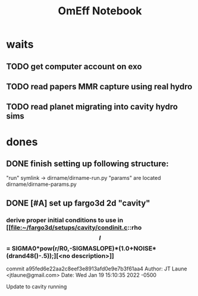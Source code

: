 #+TITLE: OmEff Notebook
#+OPTIONS: author:nil date:nil toc:nil
#+LATEX_CLASS: mnras
#+LaTeX_CLASS_OPTIONS: [usenatbib,onecolumn]
* todos                                                            :noexport:
** TODO [#A] "How should I structure my code?"
SCHEDULED: <2022-01-17 Mon> DEADLINE: <2022-01-18 Tue>
*** fndefs.py
- definitions of f1, f2, omega, nu
- replaces helper
*** plotter.py
- unified plotting parameters & size/axis
*** resonance.py
*** run.py
*** runsim -> 'series'-run.py
- calls run.py parallelization library
- 
*** goals [0/3]
- [ ] subsume TP into finite q
- [ ] universally use m1, m2 notation
- [ ] consolidate simulation output to a dict of arrays
** TODO [#A] "how does external precession affect TP capture?"
SCHEDULED: <2022-01-18 Tue> DEADLINE: <2022-01-20 Thu>
** TODO [#B] read and annotate [[file:~/annurev.aa.14.090176.001243.pdf::%PDF-1.4][<peale 1976>]]
** TODO [#B] implement laetitia's changes[[file:~/apsidal-alignment_Laetitiacomments-1.pdf::%PDF-1.5][<no description>]]
*** TODO rename to: Apsidal Alignment in ..
* waits
** TODO get computer account on exo
** TODO *read* papers MMR capture using real hydro
** TODO *read* planet migrating into cavity hydro sims
* dones
** DONE finish setting up following structure:
"run" symlink -> dirname/dirname-run.py
"params" are located dirname/dirname-params.py
** DONE [#A] set up fargo3d 2d "cavity" 
*** derive proper initial conditions to use in [[file:~/fargo3d/setups/cavity/condinit.c::rho\[l\] = SIGMA0*pow(r/R0,-SIGMASLOPE)*(1.0+NOISE*(drand48()-.5));][<no description>]]
commit a95fed6e22aa2c8eef3e8913afd0e9e7b3f61aa4
Author: JT Laune <jtlaune@gmail.com>
Date:   Wed Jan 19 15:10:35 2022 -0500

    Update to cavity running

* Research questions [0/6]                                         :noexport:
** TODO "does the code work?" [1/6]
*** DONE add in support for omeff
*** TODO "does weak precession large q recreate TP equilibrium eccentricities?"
*** TODO run initial tests for omeff code [0/4]
**** TODO migration timescale
**** TODO eccentricity damping timescale
[[file:test-Te.py::TE1 = Tw0/TeRatios][<test-Te>]]
- low muext, check q>>1 with e0=0.1 to check damping timescale
**** TODO omega effective for mu1 << mu2
**** TODO omega effective for mu2 << mu1
[[file:~/Dropbox/multi-planet-architecture/run.py][file:~/Dropbox/multi-planet-architecture/run.py]]
*** TODO debugging code [1/2]
**** DONE try q<1
- nothing
**** TODO try -omeff [0/1]
code only worked for small omeff, i.e. kept crashing, nans
- in definition of omeff, flipped omeff=om2-om2 to omeff=om1-om2
- new behavior: code equilibrates into resonance for small omeff
  - [[file:q2.0/h-0.03-Tw0-1000-mutot-1.0e-03/omeff--1.6e-07-e1d-0.000-e2d-0.000.png]]
  - raise omeff: code equilibrates into some resonances
    - [[file:q2.0/h-0.03-Tw0-1000-mutot-1.0e-03/omeff--4.6e-07-e1d-0.000-e2d-0.000.png]]
    - [[file:q2.0/h-0.03-Tw0-1000-mutot-1.0e-03/omeff--5.4e-07-e1d-0.000-e2d-0.000.png]]
    - various behaviors/timescales to escape resonance. these runs begin
      /in/ resonance, at period ratio = 1.5
- this should explain why the code only started to work with very low
  "negative" omeff frequencies
***** TODO [#A] check math

*** TODO "does finite q precession converge to test particle results?"
*** TODO "what does 1000>q>>1 capture look like?"
** future questions
*** TODO "why does external precession break thetai bar?"
*** TODO "can precession completely disrupt a capture?"
*** TODO "does precession affect equilibrium eccentricities?"
* Commit notes                                                     :noexport:
** v2.4 934682 Update code to use symlinked run directories

Update to "runsim symlink" run directory structure.

For automatic documentation/SSOT design.  Each run directory is now
self contained in a directory named "series", where we have defined
series="whatever descriptive word that we would like to name our
figures after". No longer copy pasting the first 100 lines of code
from a "test-*.py" into plotting applications.  This will be standard
going forward, but "apsidal-alignment" project will remain backwards
compatible because this update simply splits the original test-*.py
files into two files and hooks them together in the following way:

../project/*symlinked-runfile-dir*/
	series-run.py
	series-params.py

../project/
	runsim -> series/series-run.py

Then, executing "python runsim" in ../project/ directory will
check if ../project/series/ exists, and, if not, it will
create it. Next, it enters that directory and begins executing
simulations. All of this happens irrespective of the value
of *symlinked-runfile-dir*, so that the naming scheme
"series-run.py" and "series-params.py" automatically
create output in a directory named "../project/series/".

*Note:* could just have chdired and "python series-run.py",
but it's helpful to manually change the symlink when
switching contexts.
** "both planets can be captured for small omeff over long enough times"

muext=1e-3
mutot=1e-3
aext=15
e1d=e2d=0
==> m2 is captured into theta1 and m1<->theta2

muext=1e-3
mutot=1e-3
aext=10
e1d=e2d=0
==> m2 is *not* captured into theta1 *but* still m1<->theta2
- it appears theta1 is about to capture m2, possibly run more time
  - [[*get computer account on exo][get computer account on exo]]
- only ran for weak precession so far, could precession totally
  disrupt capture?
  - [[*try stronger precession][try stronger precession]]
*** git log
commit db8b398f329f0e4456daf1bf2d121b60c57d60de
Author: jtlaune <jtlaune@gmail.com>
Date:   Wed Jan 5 18:14:34 2022 -0500

    Show behavior convergence from omeff>0 to 0
    
    Have shown that there is a change in behavior from
    0 to 1 that occurs x>0
* Possible inquiries                                               :noexport:
** can rings of dust interacting in MMRs affect ring dynamics?
- [[cite:&izidoro21_planet_rings_as_cause_solar]]
- can you model the evolution of planetessimal rings in late stage PPD
  as mass rings under the influence of a weak gas disk?

* research projects (?)                                            :noexport:
** TODO ask dong about a semi-analytic dust project [1/2]
[[*can rings of dust interacting in MMRs affect ring dynamics?][can rings of dust interacting in MMRs affect ring dynamics?]]
*** DONE Question: can two dust rings lock into MMR?
- answer: dong said: two dust rings cannot interact resonantly
*** TODO Question: can a massive planet capture a ring?
- can a massive planet "capture" an arc of the ring into a shepherded
  region that facilitates planetesimal mergers?
** semi-analytic celestial mechanics [0/2]
*** TODO apsidal alignment
*** TODO external perturber
** semi-analytic dust dynamics in accretion disks [0/2]
*** TODO ??
*** TODO ??
** hydrodynamic dusty accretion disk simulations [0/2]
*** TODO ??
*** TODO ??
* FINESST [0/1]                                                    :noexport:
** TODO new objective disk edge & migration
** maybe still include apsidal alignment section?
